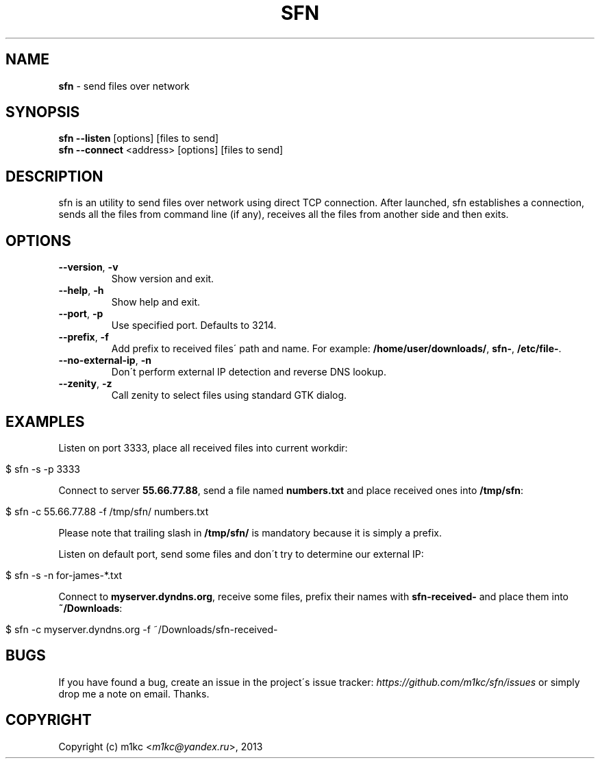 .\" generated with Ronn/v0.7.3
.\" http://github.com/rtomayko/ronn/tree/0.7.3
.
.TH "SFN" "1" "February 2013" "" ""
.
.SH "NAME"
\fBsfn\fR \- send files over network
.
.SH "SYNOPSIS"
\fBsfn\fR \fB\-\-listen\fR [options] [files to send]
.
.br
\fBsfn\fR \fB\-\-connect\fR <address> [options] [files to send]
.
.SH "DESCRIPTION"
sfn is an utility to send files over network using direct TCP connection\. After launched, sfn establishes a connection, sends all the files from command line (if any), receives all the files from another side and then exits\.
.
.SH "OPTIONS"
.
.TP
\fB\-\-version\fR, \fB\-v\fR
Show version and exit\.
.
.TP
\fB\-\-help\fR, \fB\-h\fR
Show help and exit\.
.
.TP
\fB\-\-port\fR, \fB\-p\fR
Use specified port\. Defaults to 3214\.
.
.TP
\fB\-\-prefix\fR, \fB\-f\fR
Add prefix to received files\' path and name\. For example: \fB/home/user/downloads/\fR, \fBsfn\-\fR, \fB/etc/file\-\fR\.
.
.TP
\fB\-\-no\-external\-ip\fR, \fB\-n\fR
Don\'t perform external IP detection and reverse DNS lookup\.
.
.TP
\fB\-\-zenity\fR, \fB\-z\fR
Call zenity to select files using standard GTK dialog\.
.
.SH "EXAMPLES"
Listen on port 3333, place all received files into current workdir:
.
.IP "" 4
.
.nf

$ sfn \-s \-p 3333
.
.fi
.
.IP "" 0
.
.P
Connect to server \fB55\.66\.77\.88\fR, send a file named \fBnumbers\.txt\fR and place received ones into \fB/tmp/sfn\fR:
.
.IP "" 4
.
.nf

$ sfn \-c 55\.66\.77\.88 \-f /tmp/sfn/ numbers\.txt
.
.fi
.
.IP "" 0
.
.P
Please note that trailing slash in \fB/tmp/sfn/\fR is mandatory because it is simply a prefix\.
.
.P
Listen on default port, send some files and don\'t try to determine our external IP:
.
.IP "" 4
.
.nf

$ sfn \-s \-n for\-james\-*\.txt
.
.fi
.
.IP "" 0
.
.P
Connect to \fBmyserver\.dyndns\.org\fR, receive some files, prefix their names with \fBsfn\-received\-\fR and place them into \fB~/Downloads\fR:
.
.IP "" 4
.
.nf

$ sfn \-c myserver\.dyndns\.org \-f ~/Downloads/sfn\-received\-
.
.fi
.
.IP "" 0
.
.SH "BUGS"
If you have found a bug, create an issue in the project\'s issue tracker: \fIhttps://github\.com/m1kc/sfn/issues\fR or simply drop me a note on email\. Thanks\.
.
.SH "COPYRIGHT"
Copyright (c) m1kc <\fIm1kc@yandex\.ru\fR>, 2013
